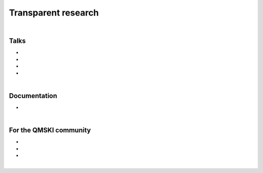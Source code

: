 .. _transparentResearch:

Transparent research
================================================================================

|

Talks
++++++++++++++++++++++++++++++++++++++++++++++++++++++++++++++++++++++++++++++++

* .. raw:: html

     <a href="http://www.doi.org/10.5281/zenodo.3250361" target="_blank"><b>Transparent Quantitative Musculoskeletal Imaging</b></a>
     <br>
     <a href="https://www6.erasmusmc.nl/admire/" target="_blank">Department of Radiology, ADMIRE group</a>
     <br>
     Erasmus Medical Center, Rotterdam, The Netherlands. 20 June 2019.
     <br>
     <p style="margin-bottom:0.3cm;"></p>


* .. raw:: html

     <a href="http://www.doi.org/10.5281/zenodo.2667535" target="_blank"><b>Data Management for Transparent Research</b></a>
     <br>
     <a href="https://www.bigcat.unimaas.nl/science-cafe/" target="_blank">BiGCaT Science Café</a>
     <br>
     Maastricht University, Maastricht, The Netherlands. 2 May 2019.
     <br>
     <p style="margin-bottom:0.3cm;"></p>

* .. raw:: html

    <a href="http://www.doi.org/10.5281/zenodo.2667527" target="_blank"><b>Hands-on Transparent Research: Open-Access Data, Reproducible Workflows, and Interactive Publications</b></a>
    <br>
    <a href="https://www.bigcat.unimaas.nl/science-cafe/" target="_blank">BiGCaT Science Café</a>
    <br>
    Maastricht University, Maastricht, The Netherlands. 18 April 2019.
    <br>
    <p style="margin-bottom:0.3cm;"></p>


* .. raw:: html

     <a href="https://zenodo.org/record/2577617#.XHXYk1NKigw" target="_blank"><b>Hands-on Transparent QMSKI: Open-Access Data, Reproducible Workflows, and Interactive Publications</b></a>
     <br>
     <a href="https://qmski.org/" target="_blank">22nd International Workshop on Quantitative Musculoskeletal Imaging (QMSKI)</a>
     <br>
     Chateau Lake Louise, AB, Canada. 25 February 2019.
     <br>
     <link rel="stylesheet" href="https://use.fontawesome.com/releases/v5.5.0/css/all.css" integrity="sha384-B4dIYHKNBt8Bc12p+WXckhzcICo0wtJAoU8YZTY5qE0Id1GSseTk6S+L3BlXeVIU" crossorigin="anonymous">
     <a href="https://github.com/sbonaretti/2019_QMSKI_Transparent_Research_WS" target="_blank"><i class="fa fa-github" style="font-size:21px;"></i></a>

     <p style="margin-bottom:0.3cm;"></p>

|

Documentation
++++++++++++++++++++++++++++++++++++++++++++++++++++++++++++++++++++++++++++++++

.. _guidelines:
* .. raw:: html

     <b>Guidelines on how to conduct transparent research</b>
     <br>
     Wiki for the quantitative musculoskeletal imaging (QMSKI) community that can be easily adapted to other fields
     <br>
     <link rel="stylesheet" href="https://use.fontawesome.com/releases/v5.5.0/css/all.css" integrity="sha384-B4dIYHKNBt8Bc12p+WXckhzcICo0wtJAoU8YZTY5qE0Id1GSseTk6S+L3BlXeVIU" crossorigin="anonymous">
     <a href="https://github.com/QMSKI/TransparentQMSKI/wiki" target="_blank"><i class="fa fa-github" style="font-size:21px;"></i></a>
     <br>
     <p style="margin-bottom:0.3cm;"></p>

|

For the QMSKI community
++++++++++++++++++++++++++++++++++++++++++++++++++++++++++++++++++++++++++++++++

* .. raw:: html

    <b>Guidelines on on how to conduct transparent research</b>
    <br>
    See <i>Documentation</i> above
    <br>
    <p style="margin-bottom:0.3cm;"></p>

* .. raw:: html

    <b>GitHub repository</b>
    <br>
    <link rel="stylesheet" href="https://use.fontawesome.com/releases/v5.5.0/css/all.css" integrity="sha384-B4dIYHKNBt8Bc12p+WXckhzcICo0wtJAoU8YZTY5qE0Id1GSseTk6S+L3BlXeVIU" crossorigin="anonymous">
    <a href="https://github.com/QMSKI" target="_blank"><i class="fa fa-github" style="font-size:21px;"></i></a>
    <br>
    <p style="margin-bottom:0.3cm;"></p>


* .. raw:: html

    <b>Zenodo repository</b>
    <br>
    <link rel="stylesheet" href="https://use.fontawesome.com/releases/v5.5.0/css/all.css" integrity="sha384-B4dIYHKNBt8Bc12p+WXckhzcICo0wtJAoU8YZTY5qE0Id1GSseTk6S+L3BlXeVIU" crossorigin="anonymous">
    <a href="https://zenodo.org/search?page=1&size=20&q=qmski" target="_blank">Zenodo<i  style="font-size:21px;"></i></a>
    <br>
    <p style="margin-bottom:0.3cm;"></p>

|



.. raw:: html

  <!--This line is necessary to render the GitHub icon-->
  <link rel="stylesheet" href="https://cdnjs.cloudflare.com/ajax/libs/font-awesome/4.7.0/css/font-awesome.min.css">
